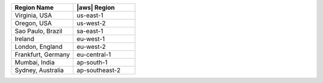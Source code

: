 .. list-table::
   :widths: 50 50
   :header-rows: 1

   * - Region Name
     - |aws| Region

   * - Virginia, USA
     - us-east-1

   * - Oregon, USA
     - us-west-2

   * - Sao Paulo, Brazil
     - sa-east-1

   * - Ireland
     - eu-west-1

   * - London, England
     - eu-west-2

   * - Frankfurt, Germany
     - eu-central-1
    
   * - Mumbai, India
     - ap-south-1

   * - Sydney, Australia
     - ap-southeast-2

